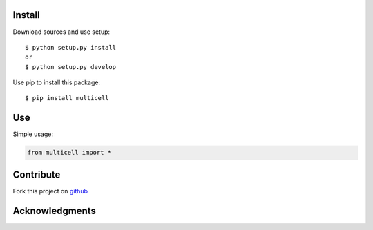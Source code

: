 Install
=======

Download sources and use setup::

    $ python setup.py install
    or
    $ python setup.py develop


Use pip to install this package::

    $ pip install multicell


Use
===

Simple usage:

.. code-block:: python

    from multicell import *


Contribute
==========

Fork this project on github_

.. _github: https://github.com/Jean-Louis Dinh/multicell



Acknowledgments
===============
